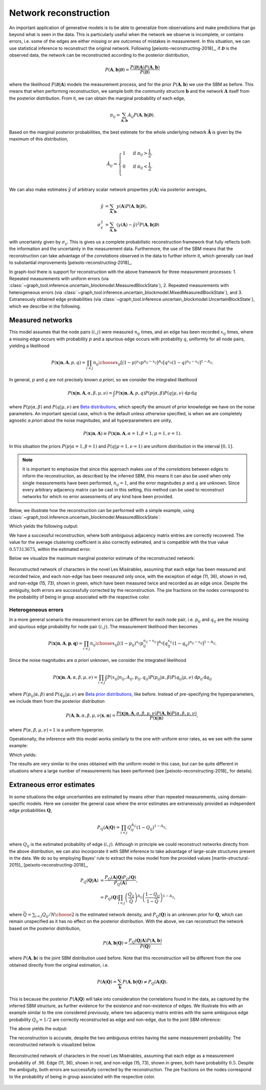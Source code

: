 Network reconstruction
----------------------

An important application of generative models is to be able to
generalize from observations and make predictions that go beyond what is
seen in the data. This is particularly useful when the network we
observe is incomplete, or contains errors, i.e. some of the edges are
either missing or are outcomes of mistakes in measurement. In this
situation, we can use statistical inference to reconstruct the original
network. Following [peixoto-reconstructing-2018]_, if
:math:`\boldsymbol{\mathcal{D}}` is the observed data, the network can
be reconstructed according to the posterior distribution,

.. math::

   P(\boldsymbol A, \boldsymbol b | \boldsymbol{\mathcal{D}}) =
   \frac{P(\boldsymbol{\mathcal{D}} | \boldsymbol A)P(\boldsymbol A, \boldsymbol b)}{P(\boldsymbol{\mathcal{D}})}

where the likelihood :math:`P(\boldsymbol{\mathcal{D}}|\boldsymbol A)`
models the measurement process, and for the prior :math:`P(\boldsymbol
A, \boldsymbol b)` we use the SBM as before. This means that when
performing reconstruction, we sample both the community structure
:math:`\boldsymbol b` and the network :math:`\boldsymbol A` itself from
the posterior distribution. From it, we can obtain the marginal probability
of each edge,

.. math::

   \pi_{ij} = \sum_{\boldsymbol A, \boldsymbol b}A_{ij}P(\boldsymbol A, \boldsymbol b | \boldsymbol{\mathcal{D}}).

Based on the marginal posterior probabilities, the best estimate for the
whole underlying network :math:`\boldsymbol{\hat{A}}` is given by the
maximum of this distribution,

.. math::

   \hat A_{ij} =
       \begin{cases}
           1 & \text{ if } \pi_{ij} > \frac{1}{2},\\
           0 & \text{ if } \pi_{ij} < \frac{1}{2}.\\
       \end{cases}

We can also make estimates :math:`\hat y` of arbitrary scalar network
properties :math:`y(\boldsymbol A)` via posterior averages,
      
.. math::
   \begin{align}
       \hat y &= \sum_{\boldsymbol A, \boldsymbol b}y(\boldsymbol A)P(\boldsymbol A, \boldsymbol b | \boldsymbol{\mathcal{D}}),\\
       \sigma^2_y &= \sum_{\boldsymbol A, \boldsymbol b}(y(\boldsymbol A)-\hat y)^2P(\boldsymbol A, \boldsymbol b | \boldsymbol{\mathcal{D}})
   \end{align}

with uncertainty given by :math:`\sigma_y`. This is gives us a complete
probabilistic reconstruction framework that fully reflects both the
information and the uncertainty in the measurement data. Furthermore,
the use of the SBM means that the reconstruction can take advantage of
the *correlations* observed in the data to further inform it, which
generally can lead to substantial improvements
[peixoto-reconstructing-2018]_.
       
In graph-tool there is support for reconstruction with the above
framework for three measurement processes: 1. Repeated measurements with
uniform errors (via
:class:`~graph_tool.inference.uncertain_blockmodel.MeasuredBlockState`), 2. Repeated
measurements with heterogeneous errors (via
:class:`~graph_tool.inference.uncertain_blockmodel.MixedMeasuredBlockState`),
and 3. Extraneously obtained edge probabilities (via
:class:`~graph_tool.inference.uncertain_blockmodel.UncertainBlockState`),
which we describe in the following.

Measured networks
+++++++++++++++++

This model assumes that the node pairs :math:`(i,j)` were measured
:math:`n_{ij}` times, and an edge has been recorded :math:`x_{ij}`
times, where a missing edge occurs with probability :math:`p` and a
spurious edge occurs with probability :math:`q`, uniformly for all node
pairs, yielding a likelihood

.. math::

   P(\boldsymbol x | \boldsymbol n, \boldsymbol A, p, q) =
   \prod_{i<j}{n_{ij}\choose x_{ij}}\left[(1-p)^{x_{ij}}p^{n_{ij}-x_{ij}}\right]^{A_{ij}}
   \left[q^{x_{ij}}(1-q)^{n_{ij}-x_{ij}}\right]^{1-A_{ij}}.

In general, :math:`p` and :math:`q` are not precisely known *a priori*,
so we consider the integrated likelihood

.. math::

   P(\boldsymbol x | \boldsymbol n, \boldsymbol A, \alpha,\beta,\mu,\nu) =
   \int P(\boldsymbol x | \boldsymbol n, \boldsymbol A, p, q) P(p|\alpha,\beta) P(q|\mu,\nu)\;\mathrm{d}p\,\mathrm{d}q

where :math:`P(p|\alpha,\beta)` and :math:`P(q|\mu,\nu)` are `Beta
distributions <https://en.wikipedia.org/wiki/Beta_distribution>`__, which
specify the amount of prior knowledge we have on the noise
parameters. An important special case, which is the default unless
otherwise specified, is when we are completely agnostic *a priori* about
the noise magnitudes, and all hyperparameters are unity,

.. math::

   P(\boldsymbol x | \boldsymbol n, \boldsymbol A) \equiv
   P(\boldsymbol x | \boldsymbol n, \boldsymbol A, \alpha=1,\beta=1,\mu=1,\nu=1).

In this situation the priors :math:`P(p|\alpha=1,\beta=1)` and
:math:`P(q|\mu=1,\nu=1)` are uniform distribution in the interval :math:`[0,1]`.

.. note::

   It is important to emphasize that since this approach makes use of
   the *correlations* between edges to inform the reconstruction, as
   described by the inferred SBM, this means it can also be used when
   only single measurements have been performed, :math:`n_{ij}=1`, and
   the error magnitudes :math:`p` and :math:`q` are unknown. Since every
   arbitrary adjacency matrix can be cast in this setting, this method
   can be used to reconstruct networks for which no error assessments of
   any kind have been provided.

Below, we illustrate how the reconstruction can be performed with a
simple example, using
:class:`~graph_tool.inference.uncertain_blockmodel.MeasuredBlockState`:
      
.. testsetup:: measured

   import os
   try:
      os.chdir("demos/inference")
   except FileNotFoundError:
       pass
   np.random.seed(42)
   gt.seed_rng(44)

.. testcode:: measured

   g = gt.collection.data["lesmis"].copy()

   # pretend we have measured and observed each edge twice

   n = g.new_ep("int", 2)   # number of measurements
   x = g.new_ep("int", 2)   # number of observations

   e = g.edge(11, 36)
   x[e] = 1                 # pretend we have observed edge (11, 36) only once

   e = g.add_edge(15, 73)
   n[e] = 2                 # pretend we have measured non-edge (15, 73) twice,
   x[e] = 1                 # but observed it as an edge once.

   bs = [g.get_vertices()] + [zeros(1)] * 5  # initial hierarchical partition

   # We inititialize MeasuredBlockState, assuming that each non-edge has
   # been measured only once (as opposed to twice for the observed
   # edges), as specified by the 'n_default' and 'x_default' parameters.

   state = gt.MeasuredBlockState(g, n=n, n_default=1, x=x, x_default=0,
                                 state_args=dict(bs=bs))

   # We will first equilibrate the Markov chain
   gt.mcmc_equilibrate(state, wait=1000, mcmc_args=dict(niter=10))

   # Now we collect the marginals for exactly 100,000 sweeps, at
   # intervals of 10 sweeps:

   u = None              # marginal posterior edge probabilities
   pv = None             # marginal posterior group membership probabilities
   cs = []               # average local clustering coefficient

   def collect_marginals(s):
      global pv, u, cs
      u = s.collect_marginal(u)
      bstate = s.get_block_state()
      pv = bstate.levels[0].collect_vertex_marginals(pv)
      cs.append(gt.local_clustering(s.get_graph()).fa.mean())

   gt.mcmc_equilibrate(state, force_niter=10000, mcmc_args=dict(niter=10),
                       callback=collect_marginals)

   eprob = u.ep.eprob
   print("Posterior probability of edge (11, 36):", eprob[u.edge(11, 36)])
   print("Posterior probability of non-edge (15, 73):", eprob[u.edge(15, 73)])
   print("Estimated average local clustering: %g ± %g" % (np.mean(cs), np.std(cs)))


Which yields the following output:
   
.. testoutput:: measured

    Posterior probability of edge (11, 36): 0.801980...
    Posterior probability of non-edge (15, 73): 0.097309...
    Estimated average local clustering: 0.572154 ± 0.004853...

We have a successful reconstruction, where both ambiguous adjacency
matrix entries are correctly recovered. The value for the average
clustering coefficient is also correctly estimated, and is compatible
with the true value :math:`0.57313675`, within the estimated error.

Below we visualize the maximum marginal posterior estimate of the
reconstructed network:

.. testcode:: measured

   # The maximum marginal posterior estimator can be obtained by
   # filtering the edges with probability larger than .5

   u = gt.GraphView(u, efilt=u.ep.eprob.fa > .5)

   # Mark the recovered true edges as red, and the removed spurious edges as green
   ecolor = u.new_ep("vector<double>", val=[0, 0, 0, .6])
   for e in u.edges():
       if g.edge(e.source(), e.target()) is None or (e.source(), e.target()) == (11, 36):
           ecolor[e] = [1, 0, 0, .6]
   for e in g.edges():
       if u.edge(e.source(), e.target()) is None:
           ne = u.add_edge(e.source(), e.target())
           ecolor[ne] = [0, 1, 0, .6]

   # Duplicate the internal block state with the reconstructed network
   # u, for visualization purposes.

   bstate = state.get_block_state()
   bstate = bstate.levels[0].copy(g=u)

   pv = u.own_property(pv)
   edash = u.new_ep("vector<double>")
   edash[u.edge(15, 73)] = [.1, .1, 0]
   bstate.draw(pos=u.own_property(g.vp.pos), vertex_shape="pie", vertex_pie_fractions=pv,
               edge_color=ecolor, edge_dash_style=edash, edge_gradient=None,
               output="lesmis-reconstruction-marginals.svg")

.. figure:: lesmis-reconstruction-marginals.*
   :align: center
   :width: 450px

   Reconstructed network of characters in the novel Les Misérables,
   assuming that each edge has been measured and recorded twice, and
   each non-edge has been measured only once, with the exception of edge
   (11, 36), shown in red, and non-edge (15, 73), shown in green, which
   have been measured twice and recorded as an edge once. Despite the
   ambiguity, both errors are successfully corrected by the
   reconstruction. The pie fractions on the nodes correspond to the
   probability of being in group associated with the respective color.

Heterogeneous errors
^^^^^^^^^^^^^^^^^^^^

In a more general scenario the measurement errors can be different for
each node pair, i.e. :math:`p_{ij}` and :math:`q_{ij}` are the missing
and spurious edge probability for node pair :math:`(i,j)`. The
measurement likelihood then becomes

.. math::

   P(\boldsymbol x | \boldsymbol n, \boldsymbol A, \boldsymbol p, \boldsymbol q) =
   \prod_{i<j}{n_{ij}\choose x_{ij}}\left[(1-p_{ij})^{x_{ij}}p_{ij}^{n_{ij}-x_{ij}}\right]^{A_{ij}}
   \left[q_{ij}^{x_{ij}}(1-q_{ij})^{n_{ij}-x_{ij}}\right]^{1-A_{ij}}.


Since the noise magnitudes are *a priori* unknown, we consider the
integrated likelihood

.. math::

   P(\boldsymbol x | \boldsymbol n, \boldsymbol A, \alpha,\beta,\mu,\nu) =
   \prod_{i<j}\int P(x_{ij} | n_{ij}, A_{ij}, p_{ij}, q_{ij}) P(p_{ij}|\alpha,\beta) P(q_{ij}|\mu,\nu)\;\mathrm{d}p_{ij}\,\mathrm{d}q_{ij}

where :math:`P(p_{ij}|\alpha,\beta)` and :math:`P(q_{ij}|\mu,\nu)` are
`Beta prior distributions
<https://en.wikipedia.org/wiki/Beta_distribution>`__, like
before. Instead of pre-specifying the hyperparameters, we include them
from the posterior distribution

.. math::

   P(\boldsymbol A, \boldsymbol b, \alpha,\beta,\mu,\nu | \boldsymbol x, \boldsymbol n) =
   \frac{P(\boldsymbol x | \boldsymbol n, \boldsymbol A, \alpha,\beta,\mu,\nu)P(\boldsymbol A, \boldsymbol b)P(\alpha,\beta,\mu,\nu)}{P(\boldsymbol x| \boldsymbol n)},

where :math:`P(\alpha,\beta,\mu,\nu)\propto 1` is a uniform hyperprior.

Operationally, the inference with this model works similarly to the one
with uniform error rates, as we see with the same example:

.. testcode:: measured

   state = gt.MixedMeasuredBlockState(g, n=n, n_default=1, x=x, x_default=0,
                                      state_args=dict(bs=bs))

   # We will first equilibrate the Markov chain
   gt.mcmc_equilibrate(state, wait=1000, mcmc_args=dict(niter=10))

   # Now we collect the marginals for exactly 100,000 sweeps, at
   # intervals of 10 sweeps:

   u = None              # marginal posterior edge probabilities
   pv = None             # marginal posterior group membership probabilities
   cs = []               # average local clustering coefficient

   gt.mcmc_equilibrate(state, force_niter=10000, mcmc_args=dict(niter=10),
                       callback=collect_marginals)

   eprob = u.ep.eprob
   print("Posterior probability of edge (11, 36):", eprob[u.edge(11, 36)])
   print("Posterior probability of non-edge (15, 73):", eprob[u.edge(15, 73)])
   print("Estimated average local clustering: %g ± %g" % (np.mean(cs), np.std(cs)))

Which yields:
   
.. testoutput:: measured

    Posterior probability of edge (11, 36): 0.790179...
    Posterior probability of non-edge (15, 73): 0.109010...
    Estimated average local clustering: 0.572504 ± 0.005453...

The results are very similar to the ones obtained with the uniform model
in this case, but can be quite different in situations where a large
number of measurements has been performed (see
[peixoto-reconstructing-2018]_ for details).
    
Extraneous error estimates
++++++++++++++++++++++++++

In some situations the edge uncertainties are estimated by means other
than repeated measurements, using domain-specific models. Here we
consider the general case where the error estimates are extraneously
provided as independent edge probabilities :math:`\boldsymbol Q`,

.. math::

   P_Q(\boldsymbol A | \boldsymbol Q) = \prod_{i<j}Q_{ij}^{A_{ij}}(1-Q_{ij})^{1-A_{ij}},

where :math:`Q_{ij}` is the estimated probability of edge
:math:`(i,j)`. Although in principle we could reconstruct networks
directly from the above distribution, we can also incorporate it with
SBM inference to take advantage of large-scale structures present in the
data. We do so by employing Bayes' rule to extract the noise model from
the provided values [martin-structural-2015]_
[peixoto-reconstructing-2018]_,

.. math::

   \begin{align}
       P_Q(\boldsymbol Q | \boldsymbol A) &= \frac{P_Q(\boldsymbol A | \boldsymbol Q)P_Q(\boldsymbol Q)}{P_Q(\boldsymbol A)},\\
       & = P_Q(\boldsymbol Q) \prod_{i<j} \left(\frac{Q_{ij}}{\bar Q}\right)^{A_{ij}}\left(\frac{1-Q_{ij}}{1-\bar Q}\right)^{1-A_{ij}},
   \end{align}

where :math:`\bar Q = \sum_{i<j}Q_{ij}/{N\choose 2}` is the estimated
network density, and :math:`P_Q(\boldsymbol Q)` is an unknown prior for
:math:`\boldsymbol Q`, which can remain unspecified as it has no effect
on the posterior distribution. With the above, we can reconstruct the
network based on the posterior distribution,

.. math::

   P(\boldsymbol A, \boldsymbol b | \boldsymbol Q) = \frac{P_Q(\boldsymbol Q | \boldsymbol A)P(\boldsymbol A, \boldsymbol b)}{P(\boldsymbol Q)}

where :math:`P(\boldsymbol A, \boldsymbol b)` is the joint SBM
distribution used before. Note that this reconstruction will be
different from the one obtained directly from the original estimation, i.e.

.. math::

   P(\boldsymbol A | \boldsymbol Q) = \sum_{\boldsymbol b}P(\boldsymbol A, \boldsymbol b | \boldsymbol Q) \neq P_Q(\boldsymbol A | \boldsymbol Q).

This is because the posterior :math:`P(\boldsymbol A | \boldsymbol Q)`
will take into consideration the correlations found in the data, as
captured by the inferred SBM structure, as further evidence for the
existence and non-existence of edges. We illustrate this with an example
similar to the one considered previously, where two adjacency matrix
entries with the same ambiguous edge probability :math:`Q_{ij}=1/2` are
correctly reconstructed as edge and non-edge, due to the joint SBM
inference:
   
.. testsetup:: uncertain

   import os
   try:
      os.chdir("demos/inference")
   except FileNotFoundError:
       pass
   np.random.seed(48)
   gt.seed_rng(48)


.. testcode:: uncertain

   g = gt.collection.data["lesmis"].copy()

   N = g.num_vertices()
   E = g.num_edges()

   q = g.new_ep("double", .98)   # edge uncertainties

   e = g.edge(11, 36)
   q[e] = .5                     # ambiguous true edge

   e = g.add_edge(15, 73)
   q[e] = .5                     # ambiguous spurious edge
   
   bs = [g.get_vertices()] + [zeros(1)] * 5  # initial hierarchical partition

   # We inititialize UncertainBlockState, assuming that each non-edge
   # has an uncertainty of q_default, chosen to preserve the expected
   # density of the original network:

   q_default = (E - q.a.sum()) / ((N * (N - 1))/2 - E)
   
   state = gt.UncertainBlockState(g, q=q, q_default=q_default, state_args=dict(bs=bs))

   # We will first equilibrate the Markov chain
   gt.mcmc_equilibrate(state, wait=2000, mcmc_args=dict(niter=10))

   # Now we collect the marginals for exactly 100,000 sweeps, at
   # intervals of 10 sweeps:

   u = None              # marginal posterior edge probabilities
   pv = None             # marginal posterior group membership probabilities
   cs = []               # average local clustering coefficient
   
   def collect_marginals(s):
      global pv, u, cs
      u = s.collect_marginal(u)
      bstate = s.get_block_state()
      pv = bstate.levels[0].collect_vertex_marginals(pv)
      cs.append(gt.local_clustering(s.get_graph()).fa.mean())

   gt.mcmc_equilibrate(state, force_niter=10000, mcmc_args=dict(niter=10),
                       callback=collect_marginals)

   eprob = u.ep.eprob
   print("Posterior probability of edge (11, 36):", eprob[u.edge(11, 36)])
   print("Posterior probability of non-edge (15, 73):", eprob[u.edge(15, 73)])
   print("Estimated average local clustering: %g ± %g" % (np.mean(cs), np.std(cs)))

The above yields the output:
   
.. testoutput:: uncertain

    Posterior probability of edge (11, 36): 0.950495...
    Posterior probability of non-edge (15, 73): 0.067406...
    Estimated average local clustering: 0.552333 ± 0.019183...

The reconstruction is accurate, despite the two ambiguous entries having
the same measurement probability. The reconstructed network is visualized below.
    
.. testcode:: uncertain

   # The maximum marginal posterior estimator can be obtained by
   # filtering the edges with probability larger than .5

   u = gt.GraphView(u, efilt=u.ep.eprob.fa > .5)
                       
   # Mark the recovered true edges as red, and the removed spurious edges as green
   ecolor = u.new_ep("vector<double>", val=[0, 0, 0, .6])
   edash = u.new_ep("vector<double>")
   for e in u.edges():
       if g.edge(e.source(), e.target()) is None or (e.source(), e.target()) == (11, 36):
           ecolor[e] = [1, 0, 0, .6]
       
   for e in g.edges():
       if u.edge(e.source(), e.target()) is None:
           ne = u.add_edge(e.source(), e.target())
           ecolor[ne] = [0, 1, 0, .6]
           if (e.source(), e.target()) == (15, 73):
               edash[ne] = [.1, .1, 0]

   bstate = state.get_block_state()
   bstate = bstate.levels[0].copy(g=u)
   pv = u.own_property(pv)
   bstate.draw(pos=u.own_property(g.vp.pos), vertex_shape="pie", vertex_pie_fractions=pv,
               edge_color=ecolor, edge_dash_style=edash, edge_gradient=None,
               output="lesmis-uncertain-reconstruction-marginals.svg")

.. figure:: lesmis-uncertain-reconstruction-marginals.*
   :align: center
   :width: 450px

   Reconstructed network of characters in the novel Les Misérables,
   assuming that each edge as a measurement probability of
   :math:`.98`. Edge (11, 36), shown in red, and non-edge (15, 73),
   shown in green, both have probability :math:`0.5`. Despite the
   ambiguity, both errors are successfully corrected by the
   reconstruction. The pie fractions on the nodes correspond to the
   probability of being in group associated with the respective color.
